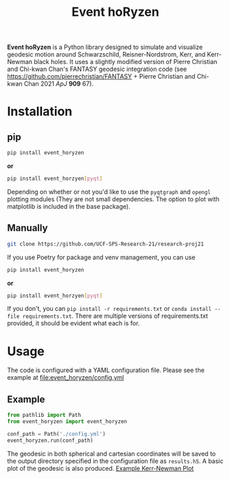 #+TITLE: Event hoRyzen
*Event hoRyzen* is a Python library designed to simulate and visualize geodesic motion around Schwarzschild, Reisner-Nordstrom, Kerr, and Kerr-Newman black holes.
It uses a slightly modified version of Pierre Christian and Chi-kwan Chan's FANTASY geodesic integration code (see https://github.com/pierrechristian/FANTASY + Pierre Christian and Chi-kwan Chan 2021 /ApJ/ *909* 67).

* Installation
** pip
#+begin_src bash :eval never
pip install event_horyzen
#+end_src

*or*
#+begin_src bash  :eval never
pip install event_horzyen[pyqt]
#+end_src

Depending on whether or not you'd like to use the =pyqtgraph= and =opengl= plotting modules (They are not small dependencies. The option to plot with matplotlib is included in the base package).
** Manually
#+begin_src bash :eval never
git clone https://github.com/UCF-SPS-Research-21/research-proj21
#+end_src

If you use Poetry for package and venv management, you can use
#+begin_src bash :eval never
pip install event_horyzen
#+end_src

*or*
#+begin_src bash  :eval never
pip install event_horzyen[pyqt]
#+end_src

If you don't, you can =pip install -r requirements.txt= or =conda install --file requirements.txt=.
There are multiple versions of requirements.txt provided, it should be evident what each is for.

* Usage
The code is configured with a YAML configuration file.
Please see the example at [[file:event_horyzen/config.yml]]

** Example
#+begin_src python :eval never
from pathlib import Path
from event_horyzen import event_horyzen

conf_path = Path('./config.yml')
event_horyzen.run(conf_path)
#+end_src

The geodesic in both spherical and cartesian coordinates will be saved to the output directory specified in the configuration file as =results.h5=.
A basic plot of the geodesic is also produced.
[[file:example-kerr-newman.png][Example Kerr-Newman Plot]]
